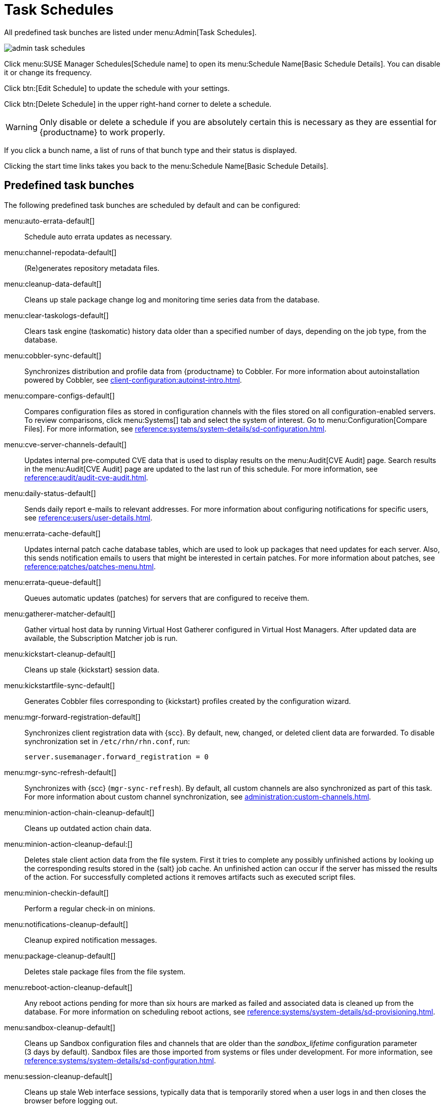 [[ref.webui.admin.schedules]]
= Task Schedules


All predefined task bunches are listed under menu:Admin[Task Schedules].

image::admin_task_schedules.png[scaledwidth=80%]


Click menu:SUSE Manager Schedules[Schedule name] to open its menu:Schedule Name[Basic Schedule Details]. You can disable it or change its frequency.

Click btn:[Edit Schedule] to update the schedule with your settings.

Click btn:[Delete Schedule] in the upper right-hand corner to delete a schedule.

[WARNING]
====
Only disable or delete a schedule if you are absolutely certain this is necessary as they are essential for {productname} to work properly.
====

If you click a bunch name, a list of runs of that bunch type and their status is displayed.

Clicking the start time links takes you back to the menu:Schedule Name[Basic Schedule Details].



== Predefined task bunches

The following predefined task bunches are scheduled by default and can be configured:

menu:auto-errata-default[]::
Schedule auto errata updates as necessary.

menu:channel-repodata-default[]::
(Re)generates repository metadata files.

menu:cleanup-data-default[]::
Cleans up stale package change log and monitoring time series data from the database.

menu:clear-taskologs-default[]::
Clears task engine (taskomatic) history data older than a specified number of days, depending on the job type, from the database.

menu:cobbler-sync-default[]::
Synchronizes distribution and profile data from {productname} to Cobbler.
For more information about autoinstallation powered by Cobbler, see xref:client-configuration:autoinst-intro.adoc[].

menu:compare-configs-default[]::
Compares configuration files as stored in configuration channels with the files stored on all configuration-enabled servers.
To review comparisons, click menu:Systems[] tab and select the system of interest.
Go to menu:Configuration[Compare Files].
For more information, see xref:reference:systems/system-details/sd-configuration.adoc#sd-config-compare-files[].

menu:cve-server-channels-default[]::
Updates internal pre-computed CVE data that is used to display results on the menu:Audit[CVE Audit] page.
Search results in the menu:Audit[CVE Audit] page are updated to the last run of this schedule.
For more information, see xref:reference:audit/audit-cve-audit.adoc[].

menu:daily-status-default[]::
Sends daily report e-mails to relevant addresses.
For more information about configuring notifications for specific users, see xref:reference:users/user-details.adoc[].

menu:errata-cache-default[]::
Updates internal patch cache database tables, which are used to look up packages that need updates for each server.
Also, this sends notification emails to users that might be interested in certain patches.
For more information about patches, see xref:reference:patches/patches-menu.adoc[].

menu:errata-queue-default[]::
Queues automatic updates (patches) for servers that are configured to receive them.

menu:gatherer-matcher-default[]::
Gather virtual host data by running Virtual Host Gatherer configured in Virtual Host Managers.
After updated data are available, the Subscription Matcher job is run.

menu:kickstart-cleanup-default[]::
Cleans up stale {kickstart} session data.

menu:kickstartfile-sync-default[]::
Generates Cobbler files corresponding to {kickstart} profiles created by the configuration wizard.

menu:mgr-forward-registration-default[]::
Synchronizes client registration data with {scc}.
By default, new, changed, or deleted client data are forwarded.
To disable synchronization set in [path]``/etc/rhn/rhn.conf``, run:
+
----
server.susemanager.forward_registration = 0
----
+

menu:mgr-sync-refresh-default[]::
Synchronizes with {scc} (``mgr-sync-refresh``).
By default, all custom channels are also synchronized as part of this task.
For more information about custom channel synchronization, see xref:administration:custom-channels.adoc#_custom_channel_synchronization[].

menu:minion-action-chain-cleanup-default[]::
Cleans up outdated action chain data.

menu:minion-action-cleanup-defaul:[]::
Deletes stale client action data from the file system.
First it tries to complete any possibly unfinished actions by looking up the corresponding results stored in the {salt} job cache.
An unfinished action can occur if the server has missed the results of the action.
For successfully completed actions it removes artifacts such as executed script files.

menu:minion-checkin-default[]::
Perform a regular check-in on minions.

menu:notifications-cleanup-default[]::
Cleanup expired notification messages.

menu:package-cleanup-default[]::
Deletes stale package files from the file system.

menu:reboot-action-cleanup-default[]::
Any reboot actions pending for more than six hours are marked as failed and associated data is cleaned up from the database.
For more information on scheduling reboot actions, see xref:reference:systems/system-details/sd-provisioning.adoc#sd-power-management[].

menu:sandbox-cleanup-default[]::
Cleans up Sandbox configuration files and channels that are older than the __sandbox_lifetime__ configuration parameter (3 days by default).
Sandbox files are those imported from systems or files under development.
For more information, see xref:reference:systems/system-details/sd-configuration.adoc#sd-config-add-files[].

menu:session-cleanup-default[]::
Cleans up stale Web interface sessions, typically data that is temporarily stored when a user logs in and then closes the browser before logging out.

menu:ssh-push-default[]::
Prompts clients to check in with {productname} via SSH if they are configured with a `SSH Push` contact method.

menu:system-profile-refresh-default[]::
Run a hardware refresh on all systems. This happens only monthly and can increase load on the {productname} Server.
The job uses xref:specialized-guides:salt/salt-rate-limiting.adoc[Salt Rate Limiting].
For tuning the batch size, see xref:specialized-guides:large-deployments/tuning.adoc#java-salt-batch-size[].

menu:token-cleanup-default[]::
Deletes expired repository tokens that are used by {salt} clients to download packages and metadata.

menu:update-payg-default[]::
Collect authentication data from configure {payg} cloud instances.

menu:update-reporting-default[]::
Update the local Reporting Database.

menu:update-reporting-hub-default[]::
Collect all reporting data from peripheral {productname} Server and update the Hub Reporting Database.

menu:uuid-cleanup-default[]::
Clean up outdated UUID records.
